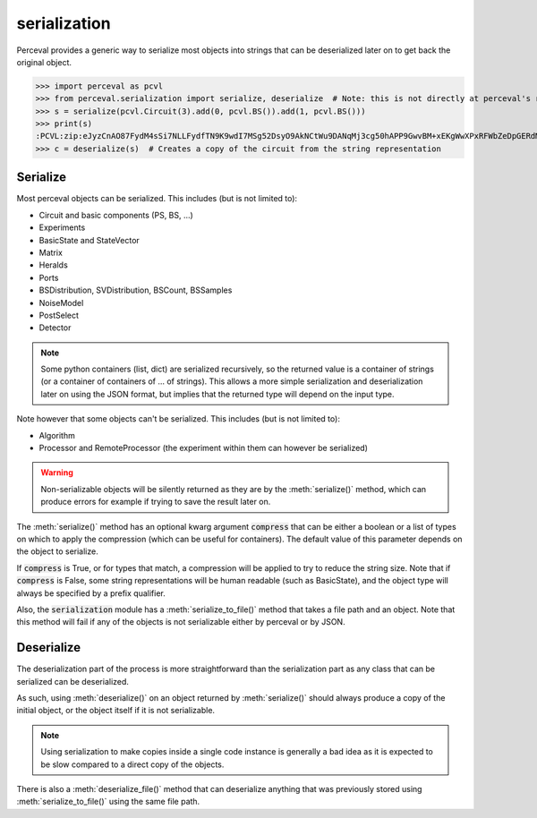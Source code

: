 serialization
^^^^^^^^^^^^^

Perceval provides a generic way to serialize most objects into strings that can be deserialized later on
to get back the original object.

>>> import perceval as pcvl
>>> from perceval.serialization import serialize, deserialize  # Note: this is not directly at perceval's root
>>> s = serialize(pcvl.Circuit(3).add(0, pcvl.BS()).add(1, pcvl.BS()))
>>> print(s)
:PCVL:zip:eJyzCnAO87FydM4sSi7NLLFydfTN9K9wdI7MSg52DsyO9AkNCtWu9DANqMj3cg50hAPP9GwvBM+xEKgWwXPxRFWbZeDpGERdMwHhijWy
>>> c = deserialize(s)  # Creates a copy of the circuit from the string representation

Serialize
=========

Most perceval objects can be serialized. This includes (but is not limited to):

- Circuit and basic components (PS, BS, ...)
- Experiments
- BasicState and StateVector
- Matrix
- Heralds
- Ports
- BSDistribution, SVDistribution, BSCount, BSSamples
- NoiseModel
- PostSelect
- Detector

.. note::
  Some python containers (list, dict) are serialized recursively, so the returned value is a container of strings
  (or a container of containers of ... of strings).
  This allows a more simple serialization and deserialization later on using the JSON format,
  but implies that the returned type will depend on the input type.

Note however that some objects can't be serialized. This includes (but is not limited to):

- Algorithm
- Processor and RemoteProcessor (the experiment within them can however be serialized)

.. warning::
  Non-serializable objects will be silently returned as they are by the :meth:`serialize()` method,
  which can produce errors for example if trying to save the result later on.

The :meth:`serialize()` method has an optional kwarg argument :code:`compress` that can be either a boolean or a list of types
on which to apply the compression (which can be useful for containers).
The default value of this parameter depends on the object to serialize.

If :code:`compress` is True, or for types that match, a compression will be applied to try to reduce the string size.
Note that if :code:`compress` is False, some string representations will be human readable (such as BasicState),
and the object type will always be specified by a prefix qualifier.

Also, the :code:`serialization` module has a :meth:`serialize_to_file()` method that takes a file path and an object.
Note that this method will fail if any of the objects is not serializable either by perceval or by JSON.

Deserialize
===========

The deserialization part of the process is more straightforward than the serialization part
as any class that can be serialized can be deserialized.

As such, using :meth:`deserialize()` on an object returned by :meth:`serialize()` should always produce a copy of the
initial object, or the object itself if it is not serializable.

.. note::
  Using serialization to make copies inside a single code instance is generally a bad idea as it is expected to be slow
  compared to a direct copy of the objects.

There is also a :meth:`deserialize_file()` method that can deserialize anything that was previously stored using
:meth:`serialize_to_file()` using the same file path.
